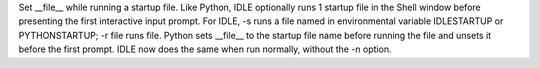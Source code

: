 Set __file__ while running a startup file. Like Python, IDLE optionally runs
1 startup file in the Shell window before presenting the first interactive
input prompt.  For IDLE, -s runs a file named in environmental variable
IDLESTARTUP or PYTHONSTARTUP; -r file runs file.  Python sets __file__ to
the startup file name before running the file and unsets it before the first
prompt.  IDLE now does the same when run normally, without the -n option.
